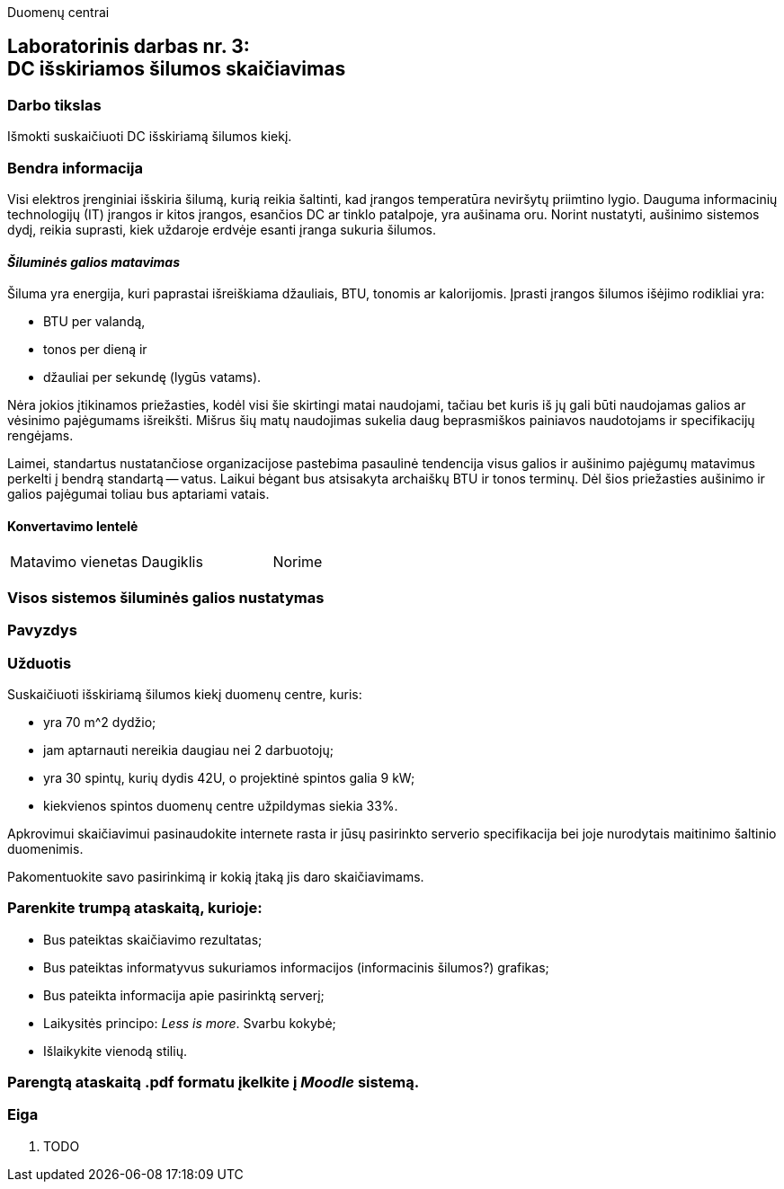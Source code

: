 Duomenų centrai

== Laboratorinis darbas nr. 3: +++<br />+++ DC išskiriamos šilumos skaičiavimas

=== Darbo tikslas

Išmokti suskaičiuoti DC išskiriamą šilumos kiekį.

=== Bendra informacija

Visi elektros įrenginiai išskiria šilumą, kurią reikia šaltinti, kad įrangos temperatūra neviršytų priimtino lygio.
Dauguma informacinių technologijų (IT) įrangos ir kitos įrangos, esančios DC ar tinklo patalpoje, yra aušinama oru.
Norint nustatyti, aušinimo sistemos dydį, reikia suprasti, kiek uždaroje erdvėje esanti įranga sukuria šilumos.

==== _Šiluminės galios matavimas_

Šiluma yra energija, kuri paprastai išreiškiama džauliais, BTU, tonomis ar kalorijomis.
Įprasti įrangos šilumos išėjimo rodikliai yra:

  * BTU per valandą, 
  * tonos per dieną ir 
  * džauliai per sekundę (lygūs vatams).

Nėra jokios įtikinamos priežasties, kodėl visi šie skirtingi matai naudojami, tačiau bet kuris iš jų gali būti naudojamas galios ar vėsinimo pajėgumams išreikšti.
Mišrus šių matų naudojimas sukelia daug beprasmiškos painiavos naudotojams ir specifikacijų rengėjams.

Laimei, standartus nustatančiose organizacijose pastebima pasaulinė tendencija visus galios ir aušinimo pajėgumų matavimus perkelti į bendrą standartą -- vatus.
Laikui bėgant bus atsisakyta archaiškų BTU ir tonos terminų.
Dėl šios priežasties aušinimo ir galios pajėgumai toliau bus aptariami vatais.

==== Konvertavimo lentelė
|===

| Matavimo vienetas | Daugiklis | Norime

|===

=== Visos sistemos šiluminės galios nustatymas

=== Pavyzdys

=== Užduotis

Suskaičiuoti išskiriamą šilumos kiekį duomenų centre, kuris:

  * yra 70 m^2 dydžio;
  * jam aptarnauti nereikia daugiau nei 2 darbuotojų;
  * yra 30 spintų, kurių dydis 42U, o projektinė spintos galia 9 kW;
  * kiekvienos spintos duomenų centre užpildymas siekia 33%.

Apkrovimui skaičiavimui pasinaudokite internete rasta ir jūsų pasirinkto serverio specifikacija bei joje nurodytais maitinimo šaltinio duomenimis.

Pakomentuokite savo pasirinkimą ir kokią įtaką jis daro skaičiavimams.

=== Parenkite trumpą ataskaitą, kurioje:

  * Bus pateiktas skaičiavimo rezultatas;
  * Bus pateiktas informatyvus sukuriamos informacijos (informacinis šilumos?) grafikas;
  * Bus pateikta informacija apie pasirinktą serverį;
  * Laikysitės principo: _Less is more_.  Svarbu kokybė;
  * Išlaikykite vienodą stilių.

=== Parengtą ataskaitą .pdf formatu įkelkite į _Moodle_ sistemą.

<<<

[.text-left]
=== Eiga

. TODO
